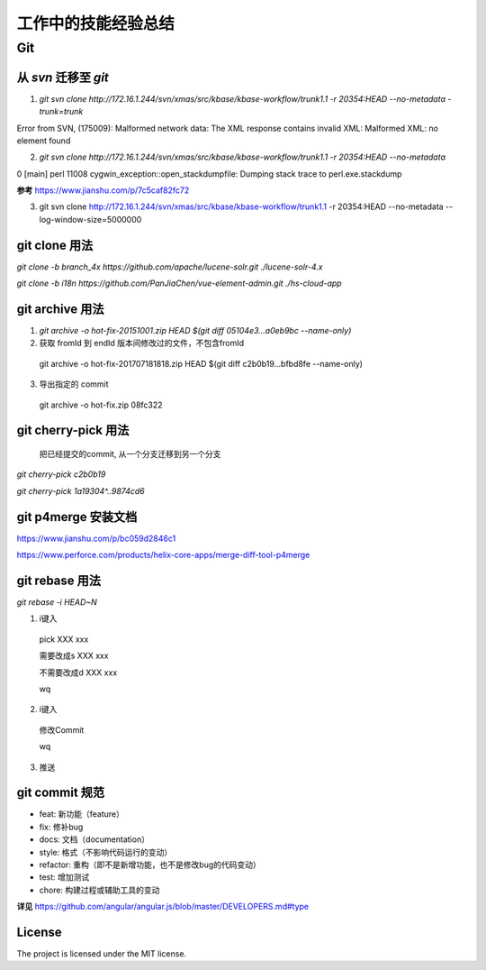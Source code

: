 ========================
工作中的技能经验总结
========================

Git
========================

从 `svn` 迁移至 `git` 
---------------------
1. `git svn clone http://172.16.1.244/svn/xmas/src/kbase/kbase-workflow/trunk1.1 -r 20354:HEAD --no-metadata -trunk=trunk`

Error from SVN, (175009): Malformed network data: The XML response contains invalid XML: Malformed XML: no element found


2. `git svn clone http://172.16.1.244/svn/xmas/src/kbase/kbase-workflow/trunk1.1 -r 20354:HEAD --no-metadata` 

0 [main] perl 11008 cygwin_exception::open_stackdumpfile: Dumping stack trace to perl.exe.stackdump

**参考**
https://www.jianshu.com/p/7c5caf82fc72


3. git svn clone http://172.16.1.244/svn/xmas/src/kbase/kbase-workflow/trunk1.1 -r 20354:HEAD --no-metadata --log-window-size=5000000

git clone 用法
---------------------
`git clone -b branch_4x https://github.com/apache/lucene-solr.git ./lucene-solr-4.x`

`git clone -b i18n https://github.com/PanJiaChen/vue-element-admin.git ./hs-cloud-app`

git archive 用法
---------------------
1. `git archive -o hot-fix-20151001.zip HEAD $(git diff 05104e3...a0eb9bc --name-only)`

2. 获取 fromId 到 endId 版本间修改过的文件，不包含fromId 

  git archive -o hot-fix-201707181818.zip HEAD $(git diff c2b0b19...bfbd8fe --name-only)


3. 导出指定的 commit 

  git archive -o hot-fix.zip 08fc322

git cherry-pick 用法
---------------------
  把已经提交的commit, 从一个分支迁移到另一个分支

`git cherry-pick c2b0b19`

`git cherry-pick 1a19304^..9874cd6`

git p4merge 安装文档
---------------------
https://www.jianshu.com/p/bc059d2846c1

https://www.perforce.com/products/helix-core-apps/merge-diff-tool-p4merge

git rebase 用法
----------------
`git rebase -i HEAD~N`

1. i键入

  pick XXX xxx

  需要改成s XXX xxx
  
  不需要改成d XXX xxx
  
  wq

2. i键入

  修改Commit
  
  wq

3. 推送

git commit 规范
---------------------
- feat: 新功能（feature）
- fix: 修补bug
- docs: 文档（documentation）
- style:  格式（不影响代码运行的变动）
- refactor: 重构（即不是新增功能，也不是修改bug的代码变动）
- test: 增加测试
- chore: 构建过程或辅助工具的变动

**详见**
https://github.com/angular/angular.js/blob/master/DEVELOPERS.md#type

License
-------

The project is licensed under the MIT license.
